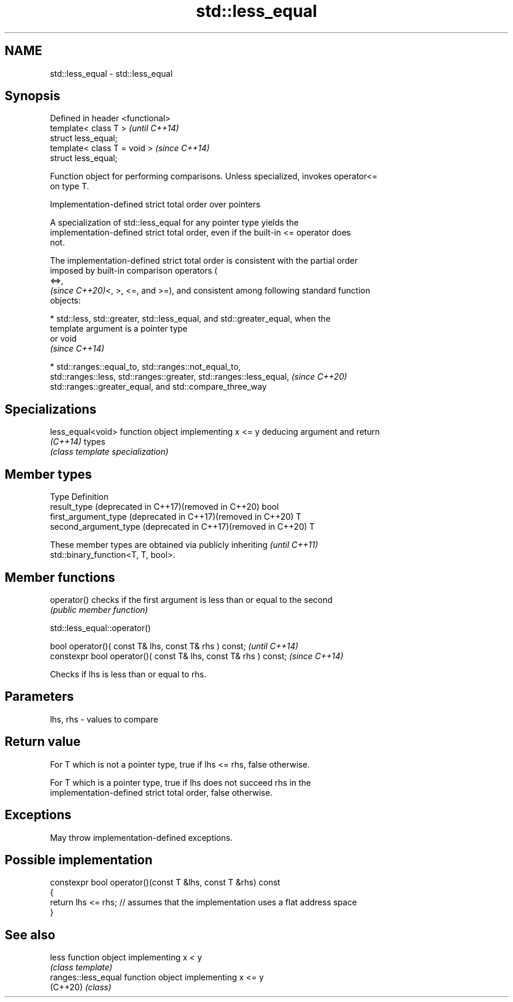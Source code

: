 .TH std::less_equal 3 "2022.07.31" "http://cppreference.com" "C++ Standard Libary"
.SH NAME
std::less_equal \- std::less_equal

.SH Synopsis
   Defined in header <functional>
   template< class T >             \fI(until C++14)\fP
   struct less_equal;
   template< class T = void >      \fI(since C++14)\fP
   struct less_equal;

   Function object for performing comparisons. Unless specialized, invokes operator<=
   on type T.

  Implementation-defined strict total order over pointers

   A specialization of std::less_equal for any pointer type yields the
   implementation-defined strict total order, even if the built-in <= operator does
   not.

   The implementation-defined strict total order is consistent with the partial order
   imposed by built-in comparison operators (
   <=>,
   \fI(since C++20)\fP<, >, <=, and >=), and consistent among following standard function
   objects:

     * std::less, std::greater, std::less_equal, and std::greater_equal, when the
       template argument is a pointer type
       or void
       \fI(since C++14)\fP

     * std::ranges::equal_to, std::ranges::not_equal_to,
       std::ranges::less, std::ranges::greater, std::ranges::less_equal,  \fI(since C++20)\fP
       std::ranges::greater_equal, and std::compare_three_way

.SH Specializations

   less_equal<void> function object implementing x <= y deducing argument and return
   \fI(C++14)\fP          types
                    \fI(class template specialization)\fP

.SH Member types

   Type                                                         Definition
   result_type (deprecated in C++17)(removed in C++20)          bool
   first_argument_type (deprecated in C++17)(removed in C++20)  T
   second_argument_type (deprecated in C++17)(removed in C++20) T

   These member types are obtained via publicly inheriting                \fI(until C++11)\fP
   std::binary_function<T, T, bool>.

.SH Member functions

   operator() checks if the first argument is less than or equal to the second
              \fI(public member function)\fP

std::less_equal::operator()

   bool operator()( const T& lhs, const T& rhs ) const;            \fI(until C++14)\fP
   constexpr bool operator()( const T& lhs, const T& rhs ) const;  \fI(since C++14)\fP

   Checks if lhs is less than or equal to rhs.

.SH Parameters

   lhs, rhs - values to compare

.SH Return value

   For T which is not a pointer type, true if lhs <= rhs, false otherwise.

   For T which is a pointer type, true if lhs does not succeed rhs in the
   implementation-defined strict total order, false otherwise.

.SH Exceptions

   May throw implementation-defined exceptions.

.SH Possible implementation

   constexpr bool operator()(const T &lhs, const T &rhs) const
   {
       return lhs <= rhs; // assumes that the implementation uses a flat address space
   }

.SH See also

   less               function object implementing x < y
                      \fI(class template)\fP
   ranges::less_equal function object implementing x <= y
   (C++20)            \fI(class)\fP
